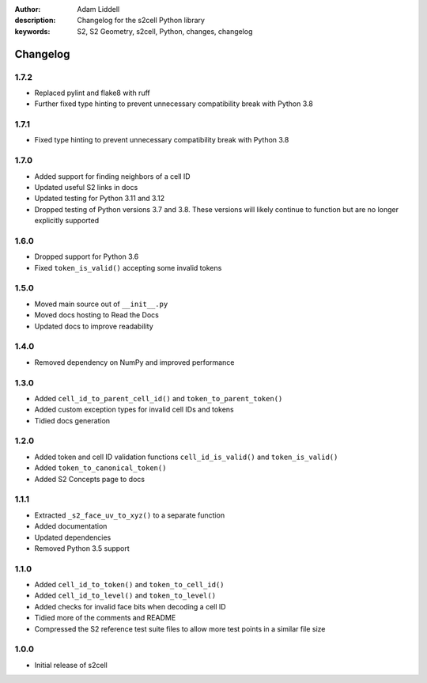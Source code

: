 :author: Adam Liddell
:description: Changelog for the s2cell Python library
:keywords: S2, S2 Geometry, s2cell, Python, changes, changelog

Changelog
=========

1.7.2
-----

- Replaced pylint and flake8 with ruff
- Further fixed type hinting to prevent unnecessary compatibility break with Python 3.8


1.7.1
-----

- Fixed type hinting to prevent unnecessary compatibility break with Python 3.8


1.7.0
-----

- Added support for finding neighbors of a cell ID
- Updated useful S2 links in docs
- Updated testing for Python 3.11 and 3.12
- Dropped testing of Python versions 3.7 and 3.8. These versions will likely continue to function
  but are no longer explicitly supported


1.6.0
-----

- Dropped support for Python 3.6
- Fixed ``token_is_valid()`` accepting some invalid tokens


1.5.0
-----

- Moved main source out of ``__init__.py``
- Moved docs hosting to Read the Docs
- Updated docs to improve readability


1.4.0
-----

- Removed dependency on NumPy and improved performance


1.3.0
-----

- Added ``cell_id_to_parent_cell_id()`` and ``token_to_parent_token()``
- Added custom exception types for invalid cell IDs and tokens
- Tidied docs generation


1.2.0
-----

- Added token and cell ID validation functions ``cell_id_is_valid()`` and ``token_is_valid()``
- Added ``token_to_canonical_token()``
- Added S2 Concepts page to docs


1.1.1
-----

- Extracted ``_s2_face_uv_to_xyz()`` to a separate function
- Added documentation
- Updated dependencies
- Removed Python 3.5 support


1.1.0
-----

- Added ``cell_id_to_token()`` and ``token_to_cell_id()``
- Added ``cell_id_to_level()`` and ``token_to_level()``
- Added checks for invalid face bits when decoding a cell ID
- Tidied more of the comments and README
- Compressed the S2 reference test suite files to allow more test points in a similar file size


1.0.0
-----

- Initial release of s2cell
